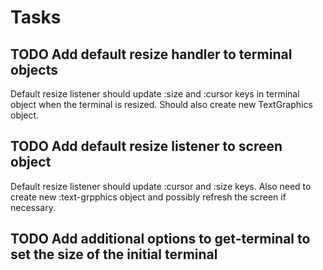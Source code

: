 * Tasks
** TODO Add default resize handler to terminal objects

   Default resize listener should update :size and :cursor keys in terminal
   object when the terminal is resized. Should also create new TextGraphics object.

** TODO Add default resize listener to screen object

   Default resize listener should update :cursor and :size keys. Also need to
   create new :text-grpphics object and possibly refresh the screen if
   necessary.

** TODO Add additional options to get-terminal to set the size of the initial terminal
